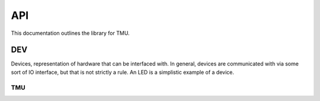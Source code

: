 API
###

This documentation outlines the library for TMU.

DEV
***
Devices, representation of hardware that can be interfaced with. In
general, devices are communicated with via some sort of IO interface, but that
is not strictly a rule. An LED is a simplistic example of a device.

TMU
===

.. doxygenclass:: TMU::TMU
   :members:
